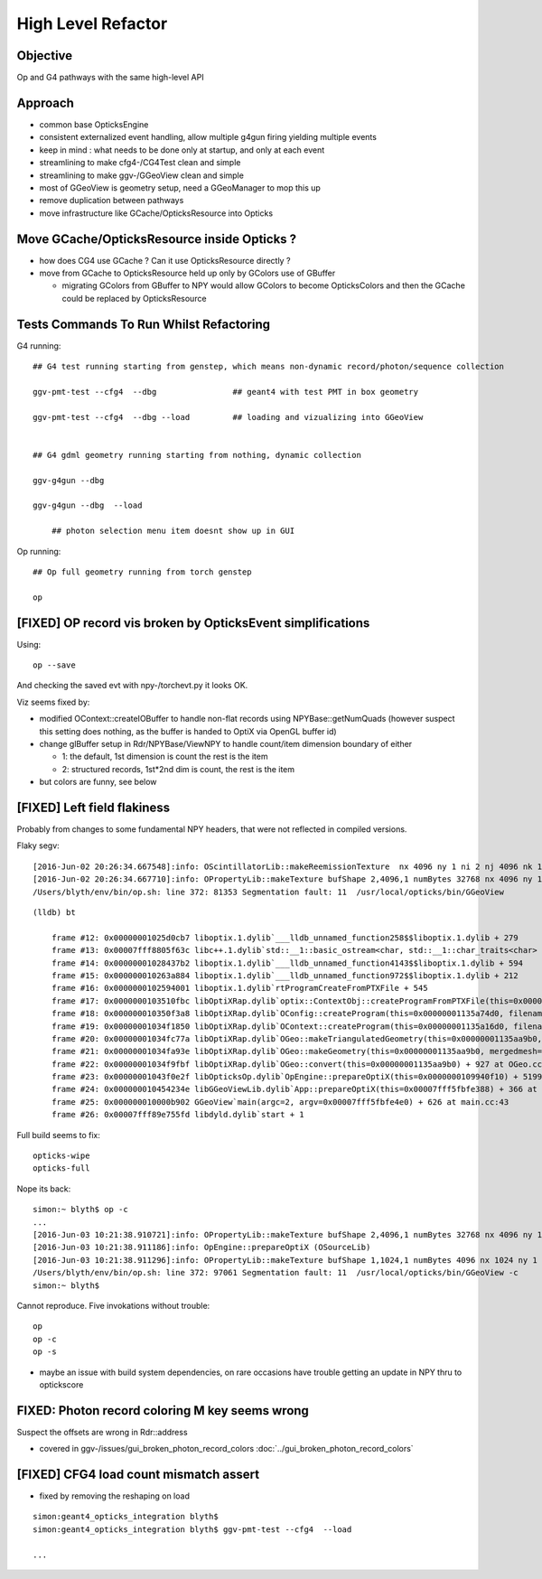 High Level Refactor
=====================

Objective
------------

Op and G4 pathways with the same high-level API 

Approach
---------

* common base OpticksEngine
* consistent externalized event handling, allow multiple g4gun firing yielding multiple events 

* keep in mind : what needs to be done only at startup, and only at each event

* streamlining to make cfg4-/CG4Test clean and simple
* streamlining to make ggv-/GGeoView clean and simple
* most of GGeoView is geometry setup, need a GGeoManager to 
  mop this up

* remove duplication between pathways
* move infrastructure like GCache/OpticksResource into Opticks


Move GCache/OpticksResource inside Opticks ?
---------------------------------------------- 

* how does CG4 use GCache ? Can it use OpticksResource directly ?

* move from GCache to OpticksResource held up only by GColors use of GBuffer

  * migrating GColors from GBuffer to NPY would allow GColors to become OpticksColors
    and then the GCache could be replaced by OpticksResource  


Tests Commands To Run Whilst Refactoring
------------------------------------------


G4 running::

    ## G4 test running starting from genstep, which means non-dynamic record/photon/sequence collection

    ggv-pmt-test --cfg4  --dbg                ## geant4 with test PMT in box geometry

    ggv-pmt-test --cfg4  --dbg --load         ## loading and vizualizing into GGeoView

    
    ## G4 gdml geometry running starting from nothing, dynamic collection

    ggv-g4gun --dbg 

    ggv-g4gun --dbg  --load

        ## photon selection menu item doesnt show up in GUI
 

Op running::

    ## Op full geometry running from torch genstep 

    op 




[FIXED] OP record vis broken by OpticksEvent simplifications
----------------------------------------------------------------

Using::

  op --save 

And checking the saved evt with npy-/torchevt.py it looks OK.

Viz seems fixed by:
  
* modified OContext::createIOBuffer to handle non-flat records using NPYBase::getNumQuads
  (however suspect this setting does nothing, as the buffer is handed to OptiX via OpenGL buffer id)

* change glBuffer setup in Rdr/NPYBase/ViewNPY to handle count/item dimension boundary 
  of either 

  * 1: the default, 1st dimension is count the rest is the item 
  * 2: structured records, 1st*2nd dim is count, the rest is the item

* but colors are funny, see below 


[FIXED] Left field flakiness
------------------------------

Probably from changes to some fundamental NPY headers, that were not reflected in compiled versions.

Flaky segv::

    [2016-Jun-02 20:26:34.667548]:info: OScintillatorLib::makeReemissionTexture  nx 4096 ny 1 ni 2 nj 4096 nk 1 step 0.000244141 empty false
    [2016-Jun-02 20:26:34.667710]:info: OPropertyLib::makeTexture bufShape 2,4096,1 numBytes 32768 nx 4096 ny 1 empty false
    /Users/blyth/env/bin/op.sh: line 372: 81353 Segmentation fault: 11  /usr/local/opticks/bin/GGeoView

::

    (lldb) bt

        frame #12: 0x00000001025d0cb7 liboptix.1.dylib`___lldb_unnamed_function258$$liboptix.1.dylib + 279
        frame #13: 0x00007fff8805f63c libc++.1.dylib`std::__1::basic_ostream<char, std::__1::char_traits<char> >::operator<<(std::__1::basic_streambuf<char, std::__1::char_traits<char> >*) + 108
        frame #14: 0x00000001028437b2 liboptix.1.dylib`___lldb_unnamed_function4143$$liboptix.1.dylib + 594
        frame #15: 0x000000010263a884 liboptix.1.dylib`___lldb_unnamed_function972$$liboptix.1.dylib + 212
        frame #16: 0x0000000102594001 liboptix.1.dylib`rtProgramCreateFromPTXFile + 545
        frame #17: 0x0000000103510fbc libOptiXRap.dylib`optix::ContextObj::createProgramFromPTXFile(this=0x000000011fb58f80, filename=0x00007fff5fbfcf80, program_name=0x00007fff5fbfcf68) + 620 at optixpp_namespace.h:2166
        frame #18: 0x000000010350f3a8 libOptiXRap.dylib`OConfig::createProgram(this=0x00000001135a74d0, filename=0x00000001035db32b, progname=0x00000001035db33f) + 2120 at OConfig.cc:30
        frame #19: 0x00000001034f1850 libOptiXRap.dylib`OContext::createProgram(this=0x00000001135a16d0, filename=0x00000001035db32b, progname=0x00000001035db33f) + 48 at OContext.cc:89
        frame #20: 0x00000001034fc77a libOptiXRap.dylib`OGeo::makeTriangulatedGeometry(this=0x00000001135aa9b0, mm=0x00000001115a06e0) + 138 at OGeo.cc:520
        frame #21: 0x00000001034fa93e libOptiXRap.dylib`OGeo::makeGeometry(this=0x00000001135aa9b0, mergedmesh=0x00000001115a06e0) + 174 at OGeo.cc:410
        frame #22: 0x00000001034f9fbf libOptiXRap.dylib`OGeo::convert(this=0x00000001135aa9b0) + 927 at OGeo.cc:163
        frame #23: 0x00000001043f0e2f libOpticksOp.dylib`OpEngine::prepareOptiX(this=0x0000000109940f10) + 5199 at OpEngine.cc:94
        frame #24: 0x000000010454234e libGGeoViewLib.dylib`App::prepareOptiX(this=0x00007fff5fbfe388) + 366 at App.cc:1130
        frame #25: 0x000000010000b902 GGeoView`main(argc=2, argv=0x00007fff5fbfe4e0) + 626 at main.cc:43
        frame #26: 0x00007fff89e755fd libdyld.dylib`start + 1


Full build seems to fix::

    opticks-wipe
    opticks-full


Nope its back::

    simon:~ blyth$ op -c
    ...
    [2016-Jun-03 10:21:38.910721]:info: OPropertyLib::makeTexture bufShape 2,4096,1 numBytes 32768 nx 4096 ny 1 empty false
    [2016-Jun-03 10:21:38.911186]:info: OpEngine::prepareOptiX (OSourceLib)
    [2016-Jun-03 10:21:38.911296]:info: OPropertyLib::makeTexture bufShape 1,1024,1 numBytes 4096 nx 1024 ny 1 empty false
    /Users/blyth/env/bin/op.sh: line 372: 97061 Segmentation fault: 11  /usr/local/opticks/bin/GGeoView -c
    simon:~ blyth$ 


Cannot reproduce. Five invokations without trouble::

    op
    op -c
    op -s 


* maybe an issue with build system dependencies, on rare occasions have trouble getting an update in NPY thru to optickscore 



FIXED: Photon record coloring M key seems wrong 
----------------------------------------------------------

Suspect the offsets are wrong in Rdr::address 

* covered in ggv-/issues/gui_broken_photon_record_colors :doc:`../gui_broken_photon_record_colors`



[FIXED] CFG4 load count mismatch assert
------------------------------------------

* fixed by removing the reshaping on load

::

    simon:geant4_opticks_integration blyth$ 
    simon:geant4_opticks_integration blyth$ ggv-pmt-test --cfg4  --load

    ...


